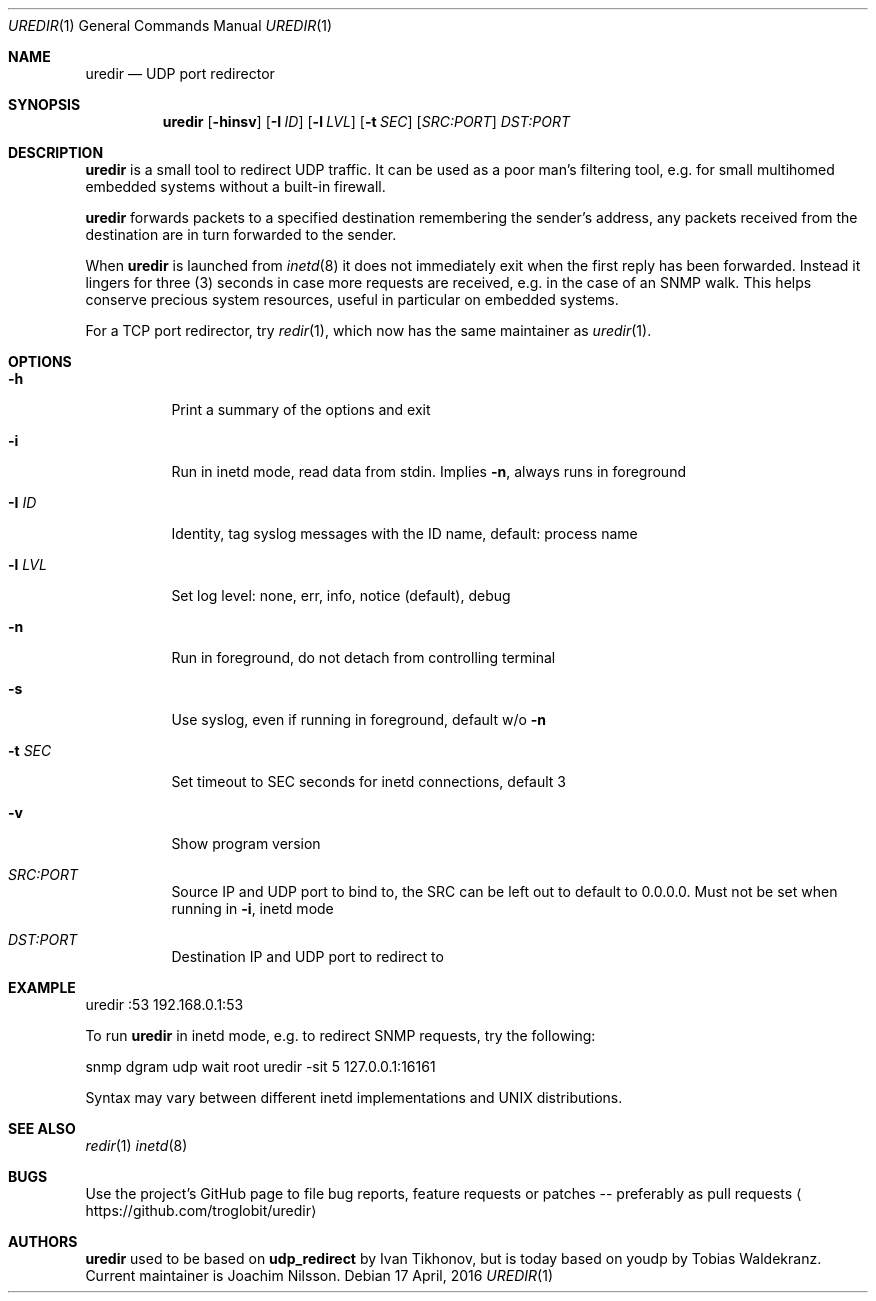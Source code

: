 .Dd 17 April, 2016
.Dt UREDIR 1 
.Os
.Sh NAME
.Nm uredir
.Nd UDP port redirector
.Sh SYNOPSIS
.Nm
.Op Fl hinsv
.Op Fl I Ar ID
.Op Fl l Ar LVL
.Op Fl t Ar SEC
.Op Ar SRC:PORT
.Ar DST:PORT
.Sh DESCRIPTION
.Nm
is a small tool to redirect UDP traffic.  It can be used as a poor man's
filtering tool, e.g. for small multihomed embedded systems without a
built-in firewall.
.Pp
.Nm
forwards packets to a specified destination remembering the sender's
address, any packets received from the destination are in turn forwarded
to the sender.
.Pp
When
.Nm
is launched from
.Xr inetd 8
it does not immediately exit when the first reply has been forwarded.
Instead it lingers for three (3) seconds in case more requests are
received, e.g. in the case of an SNMP walk.  This helps conserve
precious system resources, useful in particular on embedded systems.
.Pp
For a TCP port redirector, try
.Xr redir 1 ,
which now has the same maintainer as
.Xr uredir 1 .
.Sh OPTIONS
.Bl -tag -width Ds
.It Fl h
Print a summary of the options and exit
.It Fl i
Run in inetd mode, read data from stdin.  Implies
.Fl n ,
always runs in foreground
.It Fl I Ar ID
Identity, tag syslog messages with the ID name, default: process name
.It Fl l Ar LVL
Set log level: none, err, info, notice (default), debug
.It Fl n
Run in foreground, do not detach from controlling terminal
.It Fl s
Use syslog, even if running in foreground, default w/o
.Fl n
.It Fl t Ar SEC
Set timeout to SEC seconds for inetd connections, default 3
.It Fl v
Show program version
.It Ar SRC:PORT
Source IP and UDP port to bind to, the SRC can be left out to default to
0.0.0.0.  Must not be set when running in
.Fl i ,
inetd mode
.It Ar DST:PORT
Destination IP and UDP port to redirect to
.El
.Sh EXAMPLE
.Nf
.Rs
        uredir :53 192.168.0.1:53
.Re
.Pp
To run
.Nm
in inetd mode, e.g. to redirect SNMP requests, try the following:
.Pp
.Rs
        snmp dgram udp wait root uredir -sit 5 127.0.0.1:16161
.Re
.Pp
Syntax may vary between different inetd implementations and UNIX
distributions.
.Fi
.Sh SEE ALSO
.Xr redir 1
.Xr inetd 8
.Sh BUGS
Use the project's GitHub page to file bug reports, feature requests or
patches -- preferably as pull requests
.Aq https://github.com/troglobit/uredir
.Sh AUTHORS
.Nm
used to be based on
.Nm udp_redirect
by Ivan Tikhonov, but is today based on youdp by Tobias Waldekranz.
Current maintainer is Joachim Nilsson.
